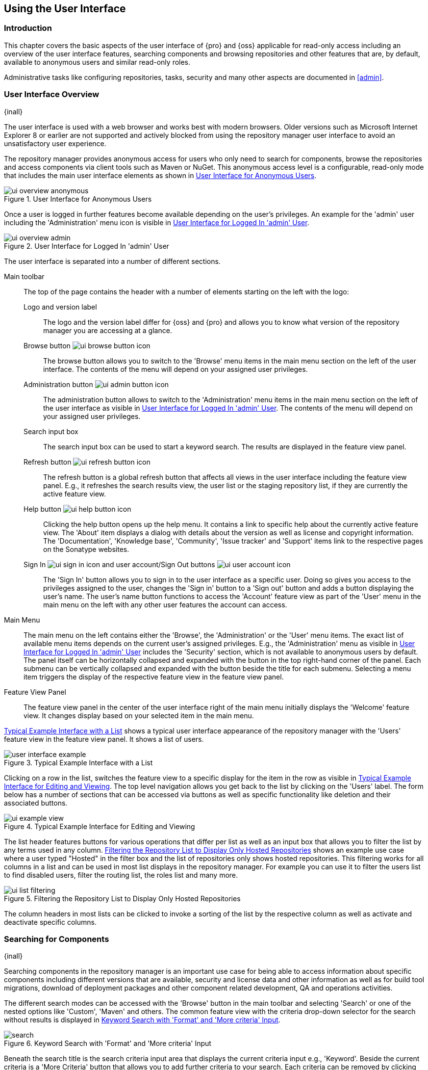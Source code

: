[[using]]
== Using the User Interface

[[using-introduction]]
=== Introduction

This chapter covers the basic aspects of the user interface of {pro} and {oss} applicable for read-only access
including an overview of the user interface features, searching components and browsing repositories and other
features that are, by default, available to anonymous users and similar read-only roles.

Administrative tasks like configuring repositories, tasks, security and many other aspects are documented in
<<admin>>.

[[using-sect-intro]]
=== User Interface Overview
{inall}

The user interface is used with a web browser and works best with modern browsers. Older versions such as
Microsoft Internet Explorer 8 or earlier are not supported and actively blocked from using the repository manager
user interface to avoid an unsatisfactory user experience.

The repository manager provides anonymous access for users who only need to search for components, browse the
repositories and access components via client tools such as Maven or NuGet. This anonymous access level is a
configurable, read-only mode that includes the main user interface elements as shown in
<<fig-ui-overview-anonymous>>.

[[fig-ui-overview-anonymous]]
.User Interface for Anonymous Users
image::figs/web/ui-overview-anonymous.png[scale=60]

Once a user is logged in further features become available depending on the user's privileges. An example for the
'admin' user including the 'Administration' menu icon is visible in <<fig-ui-overview-admin>>.

[[fig-ui-overview-admin]]
.User Interface for Logged In 'admin' User
image::figs/web/ui-overview-admin.png[scale=60]

The user interface is separated into a number of different sections.

Main toolbar::

The top of the page contains the header with a number of elements starting on the left with the logo:

Logo and version label;; The logo and the version label differ for {oss} and {pro} and allows you to know what
version of the repository manager you are accessing at a glance.

Browse button image:figs/web/ui-browse-button-icon.png[scale=50];; The browse button allows you to switch to the
'Browse' menu items in the main menu section on the left of the user interface. The contents of the menu will
depend on your assigned user privileges.

Administration button image:figs/web/ui-admin-button-icon.png[scale=50];; The administration button allows to
 switch to the 'Administration' menu items in the main menu section on the left of the user interface as visible
 in <<fig-ui-overview-admin>>. The contents of the menu will depend on your assigned user privileges.

Search input box;; The search input box can be used to start a keyword search. The results are displayed in the
feature view panel.

Refresh button image:figs/web/ui-refresh-button-icon.png[scale=50];; The refresh button is a global refresh button
that affects all views in the user interface including the feature view panel. E.g., it refreshes the search
results view, the user list or the staging repository list, if they are currently the active feature view.

Help button image:figs/web/ui-help-button-icon.png[scale=50];; Clicking the help button opens up the help menu.
 It contains a link to specific help about the currently active feature view. The 'About' item displays a dialog
 with details about the version as well as license and copyright information. The 'Documentation', 'Knowledge
 base', 'Community', 'Issue tracker' and 'Support' items link to the respective pages on the Sonatype websites.

Sign In image:figs/web/ui-sign-in-icon.png[scale=50] and user account/Sign Out buttons image:figs/web/ui-user-account-icon.png[scale=50];; The 'Sign In' button allows you to sign in to the user
interface as a specific user. Doing so gives you access to the privileges assigned to the user, changes the 'Sign
in' button to a 'Sign out' button and adds a button displaying the user's name.  The user's name button functions
to access the 'Account' feature view as part of the 'User' menu in the main menu on the left with any other user
features the account can access.

Main Menu::

The main menu on the left contains either the 'Browse', the 'Administration' or the 'User' menu items. The exact
list of available menu items depends on the current user's assigned privileges. E.g., the 'Administration' menu as
visible in <<fig-ui-overview-admin>> includes the 'Security' section, which is not available to anonymous users by
default.  The panel itself can be horizontally collapsed and expanded with the button in the top right-hand corner
of the panel. Each submenu can be vertically collapsed and expanded with the button beside the title for each
submenu. Selecting a menu item triggers the display of the respective feature view in the feature view panel.

Feature View Panel::

The feature view panel in the center of the user interface right of the main menu initially displays the 'Welcome'
feature view. It changes display based on your selected item in the main menu.

<<fig-user-interface-example>> shows a typical user interface appearance of the repository manager with the 
'Users' feature view in the feature view panel. It shows a list of users.

[[fig-user-interface-example]]
.Typical Example Interface with a List
image::figs/web/user-interface-example.png[scale=40]

Clicking on a row in the list, switches the feature view to a specific display for the item in the row as visible
in <<fig-ui-example-view>>. The top level navigation allows you get back to the list by clicking on the 'Users'
label. The form below has a number of sections that can be accessed via buttons as well as specific functionality
like deletion and their associated buttons.

[[fig-ui-example-view]]
.Typical Example Interface for Editing and Viewing 
image::figs/web/ui-example-view.png[scale=40]

The list header features buttons for various operations that differ per list as well as an input box that allows
you to filter the list by any terms used in any column. <<fig-ui-list-filtering>> shows an example use case where
a user typed "Hosted" in the filter box and the list of repositories only shows hosted repositories. This
filtering works for all columns in a list and can be used in most list displays in the repository manager. For
example you can use it to filter the users list to find disabled users, filter the routing list, the roles list
and many more.


[[fig-ui-list-filtering]]
.Filtering the Repository List to Display Only Hosted Repositories
image::figs/web/ui-list-filtering.png[scale=50]

The column headers in most lists can be clicked to invoke a sorting of the list by the respective column as well as
activate and deactivate specific columns.


[[search-components]]
=== Searching for Components
{inall}

Searching components in the repository manager is an important use case for being able to access information about
specific components including different versions that are available, security and license data and other
information as well as for build tool migrations, download of deployment packages and other component related
development, QA and operations activities.

The different search modes can be accessed with the 'Browse' button in the main toolbar and selecting 'Search' or
one of the nested options like 'Custom', 'Maven' and others. The common feature view with the criteria drop-down
selector for the search without results is displayed in <<fig-search>>.

[[fig-search]]
.Keyword Search with 'Format' and 'More criteria' Input
image::figs/web/search.png[scale=40]

Beneath the search title is the search criteria input area that displays the current criteria input e.g.,
'Keyword'. Beside the current criteria is a 'More Criteria' button that allows you to add further criteria to your
search. Each criteria can be removed by clicking on the minus/dash icon within the criteria input box. The cross/x in
the input box resets the value.  In <<fig-search>> you can see the 'Format' criteria added to the search.

Each criteria can be used with a search term and supports the * character (star, asterisk) for pattern matching. E.g.,
you could search with the 'Group' search criteria and search for +org.sonatype.nexus.*+. This would return components
with the group of +org.sonatype.nexus+, but also +org.sonatype.nexus.plugins+ and many others.

====  Search Criteria and Component Attributes

A number of criteria can be used with any repository format and returns results from all components in all
repositories:
 
Keyword:: A keyword is a string used for a search, where matches in 'Format', 'Group', 'Name', 'Version' and all
other component metadata values are returned.

Format:: The format of the repository in which to look for a component. E.g. {OSS} supports `maven2`, `docker`,
`nuget` and `raw`.

Group:: An identifier that groups components in some way, such as by organization. It can also be used to simply to
create a specific namespace for a project. Not all repository formats use the notion of a group. Some tools simply
use a different name for the concept e.g., +org+ for Apache Ivy or `groupId` for Apache Maven and the 'maven2'
repository format. In the case of a maven2 repository, group is a required attribute. Other formats, like the
'nuget' repository format, do not use group at all.

Name:: The name of a component constitutes its main identifier. Different repository formats use a different name
for the concept such as `artifactId` for Apache Maven and the 'maven2' repository format.

Version:: The version of a component allows you to have different points in time of a component released. Various
tools such as Maven or NuGet use the term version. Other build systems call this differently e.g. +rev+, short for
revision, in the case of Apache Ivy. In most repository formats version numbers are not enforced to follow a
specific standard and are simply a string. This affects the sort order and can produce unexpected results.

Checksum - MD5, SHA-1, SHA-256 or SHA-512:: A checksum value of a component file generated by an MD5, SHA-1,
SHA-256 or SHA-512 algorithm.

In addition there are criteria that can be used to search for components in repositories with specific formats
only:

Maven Repositories::

Group Id;; The Maven +groupId+ for a component. Other build systems supporting the Maven repository format call
this differently e.g. +org+ for Apache Ivy and +group+ for Gradle and Groovy Grape. 'Group Id' is equivalent to
'Group'.

Artifact Id;; The Maven +artifactId+ for a component. Other build systems call this differently e.g. +name+ for
Apache Ivy and Gradle, and +module+ for Groovy Grape.  'Artifact Id' is equivalent to 'Name'.

Classifier;; The Maven 'classifier' for a component. Common values are +javadoc+, +sources+ or +tests+.

Packaging;; The Maven +packaging+ for a component, which is +jar+ by default. Other values as used in Maven and
other build tools are +ear+, +war+, +maven-plugin+, +pom+, +ejb+, +zip+, +tar.gz+, +aar+ and many others.

Base Version;; The base version of the component/asset. Typically this is the same value as the version for
release components. `SNAPSHOT` development components use a time-stamped version but the base version uses the
`SNAPSHOT` version e.g.  version of `1.0.0-20151001.193253-1` and base version of `1.0.0-SNAPSHOT`.

Extension;; The extension used for a specific asset of a component.

npm Repositories::

Additional criteria for component searches in 'npm Repositories' are:

Group;; The npm 'Group' is equivalent to the component group, also sometimes referred to as scope by npm users.

Name;; The npm 'Name' is equivalent to the component version.

Version;; The npm 'Version' is equivalent to the component version.


NuGet Repositories::

ID;; The NuGet component identifier is known as `Package ID` to NuGet users.

Tags;; Additional information about a component formatted as space-delimited keywords, chosen by the package
author.

Docker Repositories::

Image Name;; The name for the Docker image. It is equivalent to the 'Name' of the component in the repository
manager that represents the Docker image.

Image Tag;; The tag for the Docker image. It is equivalent to the 'Version' of the component in the repository
manager that represents the Docker image.

Layer Id;; The unique identifier for a Docker image layer. It is equivalent to the 'layerId' attribute of the
component in the repository manager that represents the Docker image.

Raw Repositories:: 

Searches in 'Raw Repositories' can be narrowed down with the 'Path' criteria. It allows you to specify a file path
to the components in the raw repository. The search can return all components or files with the respective path
pattern.

==== Search Results

Once you have provided your search terms in one or multiple criteria input fields, like the 'Keywords' criteria in
the 'Search' feature view, the results become visible in the component list, with an example displayed in
<<fig-search-results>>. The components are listed with their 'Name', 'Group', 'Version', 'Format', 'Repository',
'Age' and 'Popularity' information and are sorted alphabetically by 'Name'.  Columns and sort order can be
adjusted like in all other lists.

[[fig-search-results]]
.Results of a Component Search for +junit+
image::figs/web/search-results.png[scale=35]

The 'Age' column displays the age of the component.  The age of a component is typically calculated from the
initial release to a repository -- typically a public repository such as the Central Repository. Since most Java
components are published to the Central Repository when released, this age gives you a good indication of the
actual time since the release of the component. For other repository formats and related upstream public
repositories the availability of data may differ.

The 'Popularity' column shows a relative popularity as compared to the other component versions. This can give you
a good idea on the adoption rate of a new release. For example if a newer version has a high age value, but a low
popularity compared to an older version, you might want to check the upstream project and see if there is any
issues stopping other users from upgrading that might affect you as well. Another reason could be that the new
version does not provide significant improvements to warrant an upgrade for most users.


Selecting a component in the list changes to a display of the component information documented in
<<component-information>>.

////

The 'Security Issues' column shows the number of known security issues for the specific component. The 'License
Threat' column shows a coloured square with blue indicating no license threat and yellow, orange and red
indicating increased license threats. More information about both indicators can be seen in the 'Component Info'
panel below the list of components for the specific component.

////

==== Preconfigured Searches

Keyword Search::

The main toolbar includes a 'Search components' text input field.  Type your search term and press 'enter' and the
repository manager performs a search by 'Keyword'.
+
The same search can be accessed by selecting the 'Search' item in the 'Browse' main menu. The search term can be
provided in the 'Keyword' input field in the 'Search' feature view.

Custom Search::

A configurable search using the criteria you select is available via the 'Custom' menu item in the 'Search'
section of the 'Browse' main menu. Initially it has no criteria and it allows you to create a search with criteria
you add with the 'More Criteria' button.

Bower Search::

The 'Bower' search is a predefined search available via the 'Bower' menu item in the 'Search' section of the
'Browse' menu. It defaults to inputs for 'Name' and 'Version' and supports adding further criteria. The format is
configured to 'bower'.

Docker Search::

The 'Docker' search is a predefined search available via the 'Docker' menu item in the 'Search' section of the
'Browse' main menu. It defaults to inputs for 'Image Name', 'Image Tag' and 'Layer Id' and supports adding further
criteria. The format is configured to 'docker'.

Maven Search:: 

The 'Maven' search is a predefined search available via the 'Maven' menu item in the 'Search' section of the
'Browse' main menu. It defaults to inputs for 'Group Id', 'Artifact Id', 'Version', 'Base Version', 'Classifier'
and 'Extension' and supports adding further criteria. The format is configured to 'maven2'.

NuGet Search::

The 'NuGet' search is a predefined search available via the 'NuGet' menu item in the 'Search' section of the
'Browse' main menu. It defaults to inputs for 'ID' and 'Tags' and supports adding further criteria. The format is
configured to 'nuget'.

npm Search::

The 'npm' search is a predefined search available via the 'npm' menu item in the 'Search' section of the 'Browse'
main menu. It defaults to inputs for 'Scope', 'Name' and 'Version' and supports adding further criteria.

Raw Search::

The 'Raw' search is a predefined search available via the 'Raw' menu item in the 'Search' section of the 'Browse'
main menu. It defaults to an input for 'Path' and supports adding further criteria. The format is configured to
'raw'.

==== Example Use Case - SHA-1 Search

Sometimes it is necessary to determine the version of a component, where you only have access to the binary file
without any detailed component information. When attempting this identification and neither the filename nor the
contents of the file contain any useful information about the exact version of the component, you can use 'SHA-1'
search to identify the component.

Create a sha1 checksum, e.g., with the +sha1sum+ command available on Linux or OSX or +fciv+ on Windows, and use
the created string in a 'Custom' search by adding the 'SHA-1' criteria from the 'Checksum' section of the 'More
criteria' control.

The search will return a result, which will provide you with the detailed information about the file allowing you
to replace the file with a dependency declaration. E.g. you can derive the Maven coordinates of a jar file and use
them in a dependency declaration.

TIP: A SHA-1 or similar checksum search can be a huge timesaver when migrating from a legacy build system, where
the used libraries are checked into the version control system as binary components with no version information
available.


[[browse-browse]]
=== Browsing Repositories and Repository Groups
{inall}

One of the most straightforward uses of the repository manager is to browse the contents of a repository or a
repository group. Browsing allows you to inspect the contents of any repository or repository group for all the
supported repository formats.

Click on the Browse button image:figs/web/ui-browse-button-icon.png[scale=50] in the main toolbar to access the 'Browse'
menu and the 'Components' and 'Assets' menu items. The 'Component' as well as the 'Assets' feature views allowing you to
select a repository or repository group to browse from the list of all repositories as displayed in
<<fig-browse-components-repos>>.

[[fig-browse-components-repos]]
.List of Repositories to Access for Component Browsing
image::figs/web/browse-components-repos.png[scale=50]

Once you clicked on the row for a specific repository a list of components in the repository is displayed. It uses the
same columns as the search results displayed in <<fig-search-results>>. You can filter the list content, change the rows
and select ordering.

[[component-information]]
=== Viewing Component Information
{inall}

Once you located a component by browsing a repository or via a search and selected it in the list, you see the 
component information and a list of associated assets. An example is displayed in <<fig-component-details>>.

The information displayed includes the name and format of the repository that contains the component as well as
the component identifiers 'Group', 'Name' and 'Version'. 'Most popular version' contains the version number of the
same component that is most popular in its usage within a specific group and name. 'Popularity' shows a relative
percentage of popularity between the displayed component against all other versions of this component. A value of
100% signals this version to be the most popular. 50% means that the specific version is half as popular as the
most popular version. Popularity data is provided by the {ds} based on requests from the Central Repository and
other data and not available for all components. 'Age' shows the age of the component.

None of the popularity or age data is viewable without {rhc} enabled.  For more details on {rhc} see <<rhc>>.

A list of one or more assets associated with the component is shown below the component information. Click on the 
row with the 'Name' of the asset you want to inspect to view the asset information documented in 
<<asset-information>>.

[[fig-component-details]]
.Example for Component Information and List of Associated Assets
image::figs/web/component-details.png[scale=35]

To delete a component press the 'Delete component' button as shown in <<fig-component-details>>. A modal will pop
up to confirm the deletion. You can only delete components from hosted and proxy repositories. A deletion of a
components triggers the deletion of all its associated assets, in most repository formats.

NOTE: In some repository formats assets are shared across components. They remain after a component deletion. For 
example, while a Docker image is a component and can be deleted, the layers that make it up remain after its 
deletion as these assets are potentially shared with other Docker images. 

[[fig-analyze-application]]
.Analyze Application Form
image::figs/web/analyze-application.png

To analyze an application, press the 'Analyze application' button as shown in <<fig-component-details>>. A form
will pop up to request further information from you: email address, report password, a list of 
proprietary packages for the application, and a name for the report. Once you provide this information, 
press the 'Analyze' button as shown in <<fig-analyze-application>>. Your report link will be emailed to you as 
soon as it is finished.

[[asset-information]]
=== Viewing Asset Information
{inall}

Asset information can be accessed by browsing assets directly or from a component information view. The 
'Delete' button allows you to remove an asset. The information itself is broken up into two sections, 
accessable by tabs below the 'Delete'  button.

The 'Info' section contains a number of attributes about the specific asset.  An example is displayed in <<fig-asset-info>>.

Path:: the path to the asset in the repository
Content type:: the MIME type of the asset
File size:: the size of the file in KB
Last updated:: the date and time when the asset was last updated
Last accessed:: the date and time when the asset was last accessed
Locally cached:: set to 'true' if the asset can be found in the repository manager storage, 'false' indicates that
the metadata about the asset is available, while the asset itself has not been downloaded
Blob reference:: a unique identifier pointing at the the binary blob representing the asset in the repository
manager storage

[[fig-asset-info]]
.Asset Info Example
image::figs/web/asset-info.png[scale=35]

The 'Attributes' section contains further metadata about the asset related to 'Cache', 'Checksum' and
'Content_attributes'.  An example is displayed in <<fig-asset-attributes>>.

Assets can include format specific attributes displayed in additional sections. For example an asset in a Maven2
repository has a 'Maven2' section with attributes for 'extension', 'baseVersion', 'groupId', 'artifactId', 
'version' and 'asset_kind'.

[[fig-asset-attributes]]
.Asset Attributes Example
image::figs/web/asset-attributes.png[scale=35]

////
this was for version 3 pre CMA refactor .. so might be fine as is once
adapted .. 

[[using-sect-uploading]]
=== Uploading Maven Artifacts 
{inall}

When your build makes use of proprietary or custom dependencies that are not available from public repositories,
you will often need to find a way to make them available to developers in a custom Maven repository. The
repository manager ships with a preconfigured third-party repository that was designed to hold third-party
dependencies that are used in your builds.

If you are signed in as a user with sufficient privileges, the 'Upload' section of the 'Browse' main menu will be
visible and contain the 'Maven' menu item. Press on this item and the feature view panel will display the 'Maven'
feature as shown in <<fig-using-artifact-upload>>.

[[fig-using-artifact-upload]]
.Maven Artifact Upload Feature
image::figs/web/using_artifact-upload.png[scale=50]

To upload a component, select the target repository from the 'Repository' drop down list and press the 'Add an artifact'
button and select the component you want to upload from the filesystem in the dialog.

Once you have selected an component, you can modify the 'Classifier' and the 'Extension', if they have not been
pre-filled automatically.

If the component you want to upload is a POM file, you can press the 'Upload' button to complete the upload.

If you do not have a POM file and are uploading e.g., a JAR file you have to ensure to specify the 'Group', 'Artifact' ,
'Version' and 'Packaging' values to be able to proceed and then press the 'Upload' button. Packaging values can be
selected from the drop down list or provided by typing the value into the input box.

In both cases you can upload multiple components for the same coordinates e.g., the POM and the JAR file, with the 'Add
another artifact' button. This allows you to upload a POM and a JAR file combined with the sources and javadoc JAR files
in one operation.

[[fig-using-artifact-upload-details]]
.Maven Artifact Upload Feature
image::figs/web/using_artifact-upload-details.png[scale=50]

If you added a POM file as an additional component the coordinates from the POM file will be used the and input filed
will be removed.

TIP: Uploading a POM file allows you to add further details like dependencies to the file, which improves the quality of
the upload by enabling transitive dependency management.
////

[[using-sect-user-profile]]
=== Working with Your User Profile
{inall}

As a logged-in user, you can click on your user name on the right-hand side of the main toolbar to switch the main menu
to contain the 'User' menu. Pressing on the 'Account' menu item displays the 'Account' feature in the main feature panel
as displayed in <<fig-account-feature-panel>>.

[[fig-account-feature-panel]]
.Editing User Details in the Account Feature Panel 
image::figs/web/account-feature-panel.png[scale=50]

The 'Account' feature allows you to edit your 'First Name', 'Last Name', and 'Email' directly in the form.

==== Changing Your Password

In addition to changing your name and email, the user profile allows you to change your password by clicking on the
'Change Password' button. You will be prompted to authenticate with your current password and subsequently supply your
new password in pop up dialogs.

TIP: The password change feature only works with the built-in security realm. If you are using a different
security realm like LDAP or Crowd, this option will not be visible.

//// 
tbd
==== Additional User Feature Panels

The 'User' menu can be used by other plugins and features to change or access user specific data and functionality. One
such use case is the User Token access.

.
tbd link to user token section
////
